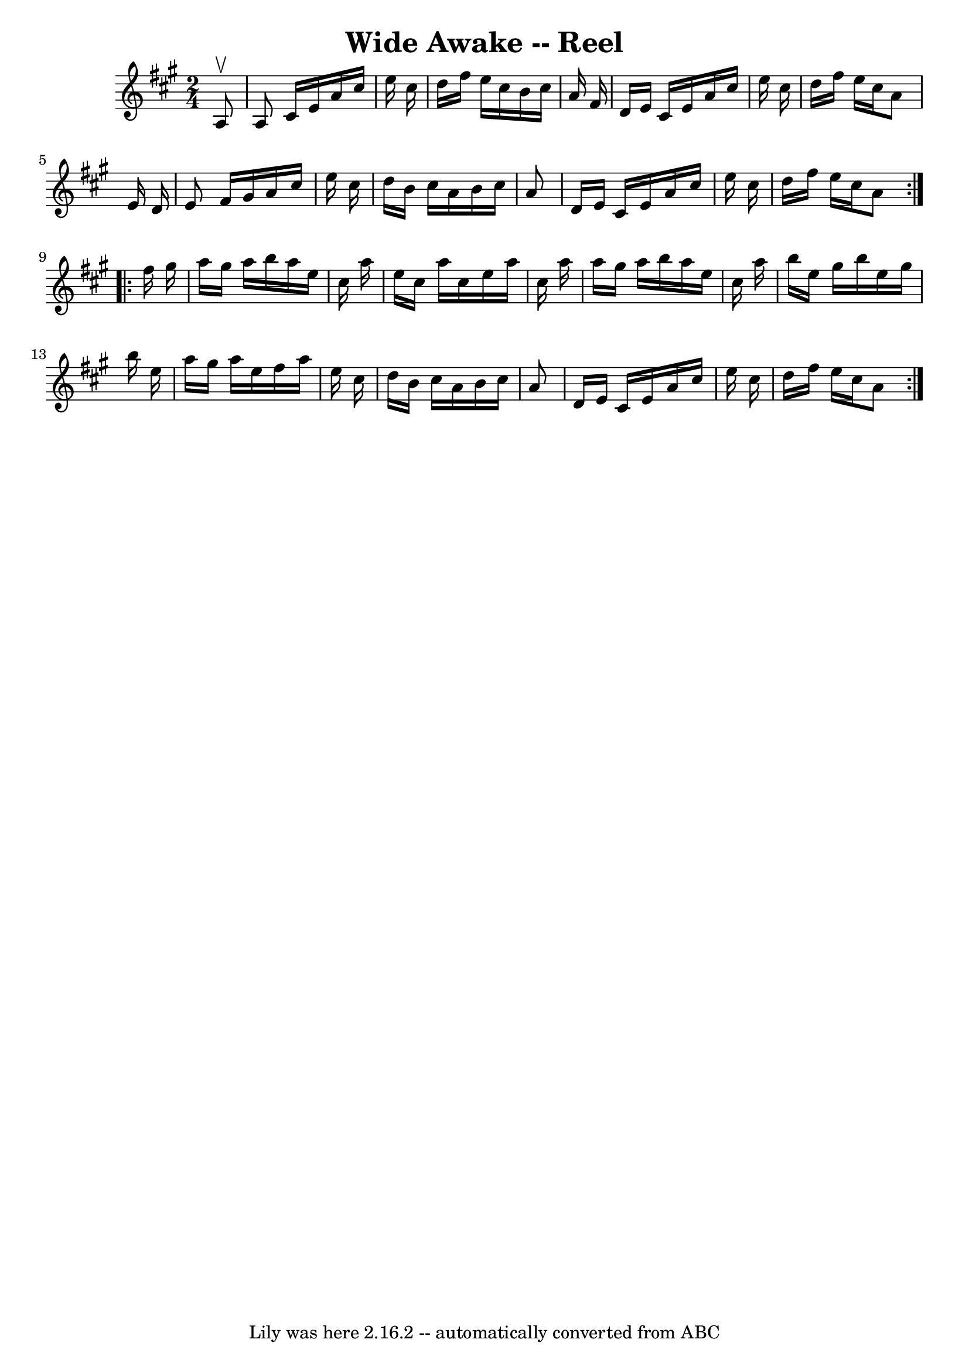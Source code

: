 \version "2.7.40"
\header {
	book = "Ryan's Mammoth Collection"
	crossRefNumber = "1"
	footnotes = ""
	tagline = "Lily was here 2.16.2 -- automatically converted from ABC"
	title = "Wide Awake -- Reel"
}
voicedefault =  {
\set Score.defaultBarType = "empty"

\repeat volta 2 {
\time 2/4 \key a \major   a8 ^\upbow \bar "|"   a8    cis'16    e'16    a'16    
cis''16    e''16    cis''16  \bar "|"   d''16    fis''16    e''16    cis''16    
b'16    cis''16    a'16    fis'16  \bar "|"   d'16    e'16    cis'16    e'16    
a'16    cis''16    e''16    cis''16  \bar "|"   d''16    fis''16    e''16    
cis''16    a'8    e'16    d'16  \bar "|"     e'8    fis'16    gis'16    a'16    
cis''16    e''16    cis''16  \bar "|"   d''16    b'16    cis''16    a'16    
b'16    cis''16    a'8  \bar "|"   d'16    e'16    cis'16    e'16    a'16    
cis''16    e''16    cis''16  \bar "|"   d''16    fis''16    e''16    cis''16    
a'8  } \repeat volta 2 {     fis''16    gis''16  \bar "|"   a''16    gis''16    
a''16    b''16    a''16    e''16    cis''16    a''16  \bar "|"   e''16    
cis''16    a''16    cis''16    e''16    a''16    cis''16    a''16  \bar "|"   
a''16    gis''16    a''16    b''16    a''16    e''16    cis''16    a''16  
\bar "|"   b''16    e''16    gis''16    b''16    e''16    gis''16    b''16    
e''16  \bar "|"     a''16    gis''16    a''16    e''16    fis''16    a''16    
e''16    cis''16  \bar "|"   d''16    b'16    cis''16    a'16    b'16    
cis''16    a'8  \bar "|"   d'16    e'16    cis'16    e'16    a'16    cis''16    
e''16    cis''16  \bar "|"   d''16    fis''16    e''16    cis''16    a'8  }   
}

\score{
    <<

	\context Staff="default"
	{
	    \voicedefault 
	}

    >>
	\layout {
	}
	\midi {}
}
